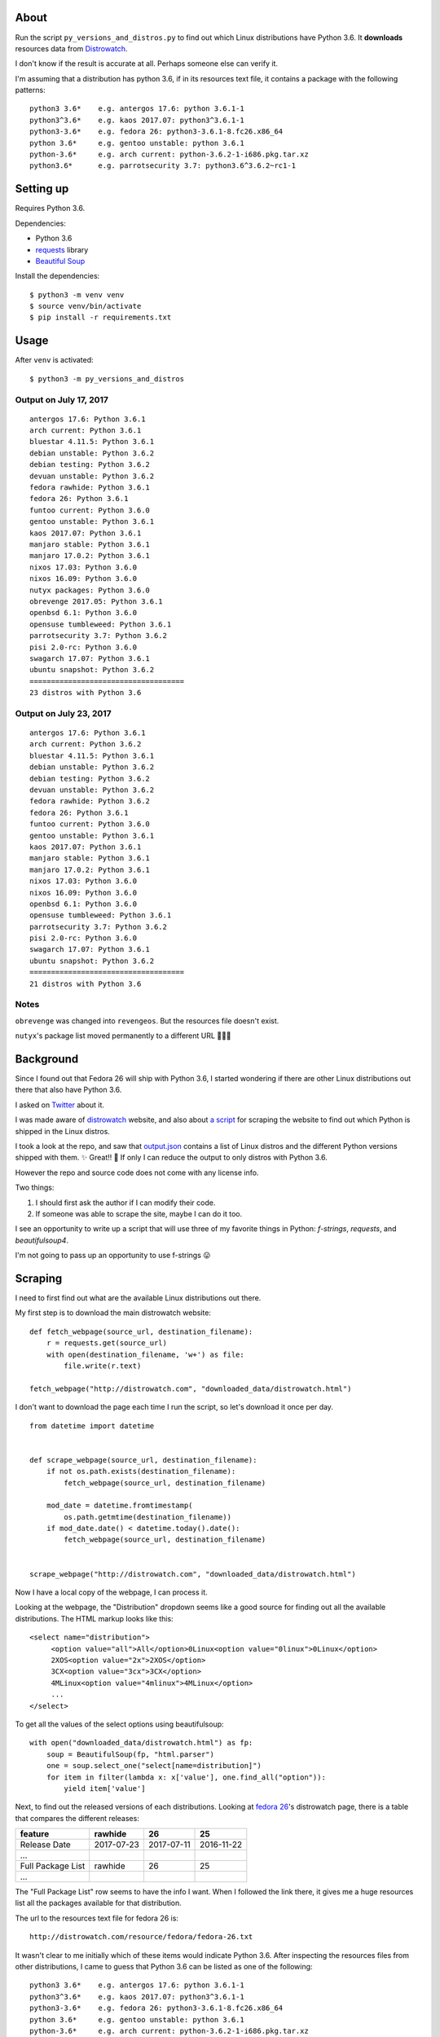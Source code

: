 About
=====

Run the script ``py_versions_and_distros.py`` to find out which Linux distributions
have Python 3.6. It **downloads** resources data from `Distrowatch
<https://distrowatch.com/>`_.

I don't know if the result is accurate at all. Perhaps someone else can verify
it.

I'm assuming that a distribution has python 3.6, if in its resources text file,
it contains a package with the following patterns::

    python3 3.6*    e.g. antergos 17.6: python 3.6.1-1
    python3^3.6*    e.g. kaos 2017.07: python3^3.6.1-1
    python3-3.6*    e.g. fedora 26: python3-3.6.1-8.fc26.x86_64
    python 3.6*     e.g. gentoo unstable: python 3.6.1
    python-3.6*     e.g. arch current: python-3.6.2-1-i686.pkg.tar.xz
    python3.6*      e.g. parrotsecurity 3.7: python3.6^3.6.2~rc1-1


Setting up
==========

Requires Python 3.6.

Dependencies:

- Python 3.6
- `requests <https://docs.python-requests.org/en/master/>`_ library
- `Beautiful Soup <https://www.crummy.com/software/BeautifulSoup/>`_


Install the dependencies::

   $ python3 -m venv venv
   $ source venv/bin/activate
   $ pip install -r requirements.txt


Usage
=====

After ``venv`` is activated::

   $ python3 -m py_versions_and_distros


Output on July 17, 2017
-----------------------

::

    antergos 17.6: Python 3.6.1
    arch current: Python 3.6.1
    bluestar 4.11.5: Python 3.6.1
    debian unstable: Python 3.6.2
    debian testing: Python 3.6.2
    devuan unstable: Python 3.6.2
    fedora rawhide: Python 3.6.1
    fedora 26: Python 3.6.1
    funtoo current: Python 3.6.0
    gentoo unstable: Python 3.6.1
    kaos 2017.07: Python 3.6.1
    manjaro stable: Python 3.6.1
    manjaro 17.0.2: Python 3.6.1
    nixos 17.03: Python 3.6.0
    nixos 16.09: Python 3.6.0
    nutyx packages: Python 3.6.0
    obrevenge 2017.05: Python 3.6.1
    openbsd 6.1: Python 3.6.0
    opensuse tumbleweed: Python 3.6.1
    parrotsecurity 3.7: Python 3.6.2
    pisi 2.0-rc: Python 3.6.0
    swagarch 17.07: Python 3.6.1
    ubuntu snapshot: Python 3.6.2
    ====================================
    23 distros with Python 3.6


Output on July 23, 2017
-----------------------

::

    antergos 17.6: Python 3.6.1
    arch current: Python 3.6.2
    bluestar 4.11.5: Python 3.6.1
    debian unstable: Python 3.6.2
    debian testing: Python 3.6.2
    devuan unstable: Python 3.6.2
    fedora rawhide: Python 3.6.2
    fedora 26: Python 3.6.1
    funtoo current: Python 3.6.0
    gentoo unstable: Python 3.6.1
    kaos 2017.07: Python 3.6.1
    manjaro stable: Python 3.6.1
    manjaro 17.0.2: Python 3.6.1
    nixos 17.03: Python 3.6.0
    nixos 16.09: Python 3.6.0
    openbsd 6.1: Python 3.6.0
    opensuse tumbleweed: Python 3.6.1
    parrotsecurity 3.7: Python 3.6.2
    pisi 2.0-rc: Python 3.6.0
    swagarch 17.07: Python 3.6.1
    ubuntu snapshot: Python 3.6.2
    ====================================
    21 distros with Python 3.6


Notes
-----

``obrevenge`` was changed into ``revengeos``.  But the resources file doesn't exist.

``nutyx``'s package list moved permanently to a different URL 🤷🏻‍♀️


Background
==========

Since I found out that Fedora 26 will ship with Python 3.6, I started wondering
if there are other Linux distributions out there that also have Python 3.6.

I asked on `Twitter <https://twitter.com/mariatta/status/885704308775297024>`_
about it.

I was made aware of `distrowatch <httpis://distrowatch.com>`_ website,
and also about `a script <https://github.com/mlouielu/python-linux-distro-list>`_
for scraping the website to find out which Python is shipped in the Linux distros.

I took a look at the repo, and saw that `output.json <https://github.com/mlouielu/python-linux-distro-list/blob/master/output.json>`_
contains a list of Linux distros and the different Python versions shipped with them.
✨ Great!! 🎉 If only I can reduce the output to only distros with Python 3.6.

However the repo and source code does not come with any license info.

Two things:

1. I should first ask the author if I can modify their code.

2. If someone was able to scrape the site, maybe I can do it too.

I see an opportunity to write up a script that will use three
of my favorite things in Python: `f-strings`, `requests`, and `beautifulsoup4`.

I'm not going to pass up an opportunity to use f-strings 😛


Scraping
========

I need to first find out what are the available Linux distributions out there.

My first step is to download the main distrowatch website::

    def fetch_webpage(source_url, destination_filename):
        r = requests.get(source_url)
        with open(destination_filename, 'w+') as file:
            file.write(r.text)

    fetch_webpage("http://distrowatch.com", "downloaded_data/distrowatch.html")

I don't want to download the page each time I run the script, so let's download
it once per day.

::

   from datetime import datetime


   def scrape_webpage(source_url, destination_filename):
       if not os.path.exists(destination_filename):
           fetch_webpage(source_url, destination_filename)

       mod_date = datetime.fromtimestamp(
           os.path.getmtime(destination_filename))
       if mod_date.date() < datetime.today().date():
           fetch_webpage(source_url, destination_filename)


   scrape_webpage("http://distrowatch.com", "downloaded_data/distrowatch.html")


Now I have a local copy of the webpage, I can process it.

Looking at the webpage, the "Distribution" dropdown seems like a good source
for finding out all the available distributions. The HTML markup looks like
this::

   <select name="distribution">
        <option value="all">All</option>0Linux<option value="0linux">0Linux</option>
        2XOS<option value="2x">2XOS</option>
        3CX<option value="3cx">3CX</option>
        4MLinux<option value="4mlinux">4MLinux</option>
        ...
   </select>

To get all the values of the select options using beautifulsoup::

    with open("downloaded_data/distrowatch.html") as fp:
        soup = BeautifulSoup(fp, "html.parser")
        one = soup.select_one("select[name=distribution]")
        for item in filter(lambda x: x['value'], one.find_all("option")):
            yield item['value']


Next, to find out the released versions of each distributions.  Looking at
`fedora 26 <https://distrowatch.com/table-mobile.php?distribution=fedora>`_'s
distrowatch page, there is a table that compares the different releases:

=================  ==========  ==========  ==========
feature            rawhide     26          25
=================  ==========  ==========  ==========
Release Date       2017-07-23  2017-07-11  2016-11-22
...
Full Package List  rawhide     26          25
...
=================  ==========  ==========  ==========

The "Full Package List" row seems to have the info I want.  When I followed the
link there, it gives me a huge resources list all the packages available
for that distribution.

The url to the resources text file for fedora 26 is::

    http://distrowatch.com/resource/fedora/fedora-26.txt



It wasn't clear to me initially which of these items would indicate Python 3.6.
After inspecting the resources files from other distributions, I came to guess
that Python 3.6 can be listed as one of the following::

    python3 3.6*    e.g. antergos 17.6: python 3.6.1-1
    python3^3.6*    e.g. kaos 2017.07: python3^3.6.1-1
    python3-3.6*    e.g. fedora 26: python3-3.6.1-8.fc26.x86_64
    python 3.6*     e.g. gentoo unstable: python 3.6.1
    python-3.6*     e.g. arch current: python-3.6.2-1-i686.pkg.tar.xz
    python3.6*      e.g. parrotsecurity 3.7: python3.6^3.6.2~rc1-1


Now say it in Python::

    with open(resource_file_path) as file:
        for line in file.readlines():
            if line.startswith("python3 3.6") or line.startswith("python3^3.6") \
                    or line.startswith("python3-3.6") or line.startswith("python3.6") \
                    or line.startswith("python 3.6") or line.startswith("python-3.6"):
                # it has Python 3.6!
                # print it, write to csv


😅 That's all!


What I've learned
=================

Now I have a better idea of which other distributions have Python 3.6 😀

I learned how many linux distributions are out there. Before this, I've only
heard of ``fedora``, ``debian``, and ``ubuntu`` 😅😝

I didn't know how to retrieve the values from select options using beautifulsoup,
so I looked it up and learned new trick.

Writing code is easy. Writing documentation is hard. I spent an hour writing
the script. This readme file, a little more than half a day. I can choose not
to write anything, and just upload the code. But how else will I improve my
writing and communication skill?

What's next
===========

I think it will be interesting to run the script once a week (or once a month),
and see if there is any change in the output.

It will also be interesting to record the changes over time, to find out the trend
of Python 3.6 adoption.

I should learn how to use RegEx 😛

Things I will not do
====================

- Make this script backward compatible with Python < 3.6

- PEP 8 compliance

